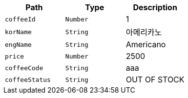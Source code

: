 |===
|Path|Type|Description

|`+coffeeId+`
|`+Number+`
|1

|`+korName+`
|`+String+`
|아메리카노

|`+engName+`
|`+String+`
|Americano

|`+price+`
|`+Number+`
|2500

|`+coffeeCode+`
|`+String+`
|aaa

|`+coffeeStatus+`
|`+String+`
|OUT OF STOCK

|===